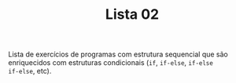 #+TITLE: Lista 02
#+startup: overview indent

Lista de exercícios de programas com estrutura sequencial que são
enriquecidos com estruturas condicionais (=if=, =if-else=, =if-else
if-else=, etc).

